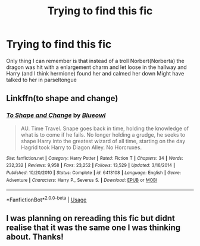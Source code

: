 #+TITLE: Trying to find this fic

* Trying to find this fic
:PROPERTIES:
:Author: ariana156
:Score: 1
:DateUnix: 1593652017.0
:DateShort: 2020-Jul-02
:FlairText: What's That Fic?
:END:
Only thing I can remember is that instead of a troll Norbert(Norberta) the dragon was hit with a enlargement charm and let loose in the hallway and Harry (and I think hermione) found her and calmed her down Might have talked to her in parseltongue


** Linkffn(to shape and change)
:PROPERTIES:
:Author: kdbvols
:Score: 1
:DateUnix: 1593652913.0
:DateShort: 2020-Jul-02
:END:

*** [[https://www.fanfiction.net/s/6413108/1/][*/To Shape and Change/*]] by [[https://www.fanfiction.net/u/1201799/Blueowl][/Blueowl/]]

#+begin_quote
  AU. Time Travel. Snape goes back in time, holding the knowledge of what is to come if he fails. No longer holding a grudge, he seeks to shape Harry into the greatest wizard of all time, starting on the day Hagrid took Harry to Diagon Alley. No Horcruxes.
#+end_quote

^{/Site/:} ^{fanfiction.net} ^{*|*} ^{/Category/:} ^{Harry} ^{Potter} ^{*|*} ^{/Rated/:} ^{Fiction} ^{T} ^{*|*} ^{/Chapters/:} ^{34} ^{*|*} ^{/Words/:} ^{232,332} ^{*|*} ^{/Reviews/:} ^{9,958} ^{*|*} ^{/Favs/:} ^{23,252} ^{*|*} ^{/Follows/:} ^{13,529} ^{*|*} ^{/Updated/:} ^{3/16/2014} ^{*|*} ^{/Published/:} ^{10/20/2010} ^{*|*} ^{/Status/:} ^{Complete} ^{*|*} ^{/id/:} ^{6413108} ^{*|*} ^{/Language/:} ^{English} ^{*|*} ^{/Genre/:} ^{Adventure} ^{*|*} ^{/Characters/:} ^{Harry} ^{P.,} ^{Severus} ^{S.} ^{*|*} ^{/Download/:} ^{[[http://www.ff2ebook.com/old/ffn-bot/index.php?id=6413108&source=ff&filetype=epub][EPUB]]} ^{or} ^{[[http://www.ff2ebook.com/old/ffn-bot/index.php?id=6413108&source=ff&filetype=mobi][MOBI]]}

--------------

*FanfictionBot*^{2.0.0-beta} | [[https://github.com/tusing/reddit-ffn-bot/wiki/Usage][Usage]]
:PROPERTIES:
:Author: FanfictionBot
:Score: 1
:DateUnix: 1593652923.0
:DateShort: 2020-Jul-02
:END:


** I was planning on rereading this fic but didnt realise that it was the same one I was thinking about. Thanks!
:PROPERTIES:
:Author: ariana156
:Score: 1
:DateUnix: 1593654361.0
:DateShort: 2020-Jul-02
:END:
